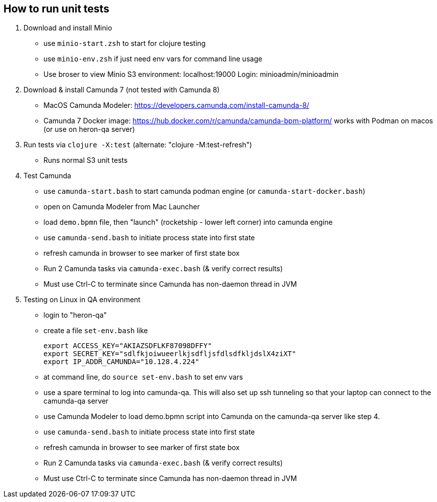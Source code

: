 
## How to run unit tests

1. Download and install Minio
  - use `minio-start.zsh` to start for clojure testing
  - use `minio-env.zsh` if just need env vars for command line usage
  - Use broser to view Minio S3 environment:  localhost:19000          Login: minioadmin/minioadmin

2. Download & install Camunda 7 (not tested with Camunda 8)
  - MacOS Camunda Modeler:      https://developers.camunda.com/install-camunda-8/
  - Camunda 7 Docker image:     https://hub.docker.com/r/camunda/camunda-bpm-platform/ 
        works with Podman on macos
        (or use on heron-qa server)

3. Run tests via `clojure -X:test` (alternate: "clojure -M:test-refresh")
  - Runs normal S3 unit tests

4. Test Camunda
  - use `camunda-start.bash` to start camunda podman engine (or `camunda-start-docker.bash`)
  - open on Camunda Modeler from Mac Launcher
  - load `demo.bpmn` file, then "launch" (rocketship - lower left corner) into camunda engine
  - use `camunda-send.bash` to initiate process state into first state
  - refresh camunda in browser to see marker of first state box
  - Run 2 Camunda tasks via `camunda-exec.bash` (& verify correct results)
  - Must use Ctrl-C to terminate since Camunda has non-daemon thread in JVM

5. Testing on Linux in QA environment
  - login to "heron-qa"
  - create a file `set-env.bash` like

      export ACCESS_KEY="AKIAZSDFLKF87098DFFY"
      export SECRET_KEY="sdlfkjoiwueerlkjsdfljsfdlsdfkljdslX4ziXT"
      export IP_ADDR_CAMUNDA="10.128.4.224"

  - at command line, do `source set-env.bash` to set env vars
  - use a spare terminal to log into camunda-qa. This will also set up ssh tunneling so that
        your laptop can connect to the camunda-qa server
  - use Camunda Modeler to load demo.bpmn script into Camunda on the camunda-qa server like step 4.
  - use `camunda-send.bash` to initiate process state into first state
  - refresh camunda in browser to see marker of first state box
  - Run 2 Camunda tasks via `camunda-exec.bash` (& verify correct results)
  - Must use Ctrl-C to terminate since Camunda has non-daemon thread in JVM


